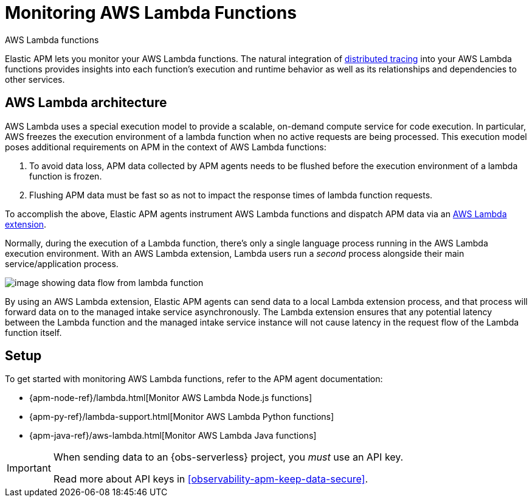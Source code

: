 [[observability-apm-agents-aws-lambda-functions]]
= Monitoring AWS Lambda Functions

++++
<titleabbrev>AWS Lambda functions</titleabbrev>
++++

// :description: Use Elastic APM to monitor your AWS Lambda functions.
// :keywords: serverless, observability, overview

Elastic APM lets you monitor your AWS Lambda functions.
The natural integration of <<observability-apm-distributed-tracing,distributed tracing>> into your AWS Lambda functions provides insights into each function's execution and runtime behavior as well as its relationships and dependencies to other services.

[discrete]
[[aws-lambda-arch]]
== AWS Lambda architecture

// comes from sandbox.elastic.dev/test-books/apm/lambda/aws-lambda-arch.mdx

AWS Lambda uses a special execution model to provide a scalable, on-demand compute service for code execution. In particular, AWS freezes the execution environment of a lambda function when no active requests are being processed. This execution model poses additional requirements on APM in the context of AWS Lambda functions:

. To avoid data loss, APM data collected by APM agents needs to be flushed before the execution environment of a lambda function is frozen.
. Flushing APM data must be fast so as not to impact the response times of lambda function requests.

To accomplish the above, Elastic APM agents instrument AWS Lambda functions and dispatch APM data via an https://docs.aws.amazon.com/lambda/latest/dg/using-extensions.html[AWS Lambda extension].

Normally, during the execution of a Lambda function, there's only a single language process running in the AWS Lambda execution environment. With an AWS Lambda extension, Lambda users run a _second_ process alongside their main service/application process.

[role="screenshot"]
image::images/apm-agents-aws-lambda-functions-architecture.png[image showing data flow from lambda function, to extension, to the managed intake service]

By using an AWS Lambda extension, Elastic APM agents can send data to a local Lambda extension process, and that process will forward data on to the managed intake service asynchronously. The Lambda extension ensures that any potential latency between the Lambda function and the managed intake service instance will not cause latency in the request flow of the Lambda function itself.

[discrete]
[[observability-apm-agents-aws-lambda-functions-setup]]
== Setup

To get started with monitoring AWS Lambda functions, refer to the APM agent documentation:

* {apm-node-ref}/lambda.html[Monitor AWS Lambda Node.js functions]
* {apm-py-ref}/lambda-support.html[Monitor AWS Lambda Python functions]
* {apm-java-ref}/aws-lambda.html[Monitor AWS Lambda Java functions]

[IMPORTANT]
====
When sending data to an {obs-serverless} project, you _must_ use an API key.

Read more about API keys in <<observability-apm-keep-data-secure>>.
====
